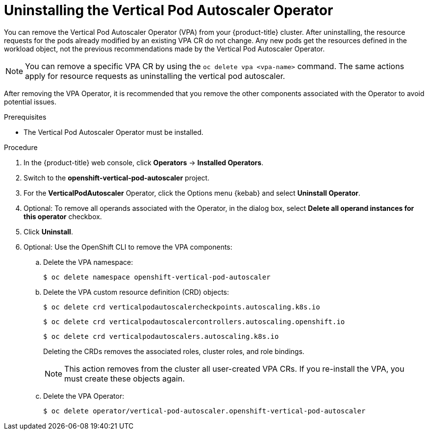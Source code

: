 // Module included in the following assemblies:
//
// * nodes/nodes-vertical-autoscaler.adoc

:_mod-docs-content-type: PROCEDURE
[id="nodes-pods-vertical-autoscaler-uninstall_{context}"]
= Uninstalling the Vertical Pod Autoscaler Operator

You can remove the Vertical Pod Autoscaler Operator (VPA) from your {product-title} cluster. After uninstalling, the resource requests for the pods already modified by an existing VPA CR do not change. Any new pods get the resources defined in the workload object, not the previous recommendations made by the Vertical Pod Autoscaler Operator.

[NOTE]
====
You can remove a specific VPA CR by using the `oc delete vpa <vpa-name>` command. The same actions apply for resource requests as uninstalling the vertical pod autoscaler.
====

After removing the VPA Operator, it is recommended that you remove the other components associated with the Operator to avoid potential issues.

.Prerequisites

* The Vertical Pod Autoscaler Operator must be installed.

.Procedure

. In the {product-title} web console, click *Operators* -> *Installed Operators*.

. Switch to the *openshift-vertical-pod-autoscaler* project.

. For the *VerticalPodAutoscaler*  Operator, click the Options menu {kebab} and select *Uninstall Operator*.

. Optional: To remove all operands associated with the Operator, in the dialog box, select *Delete all operand instances for this operator* checkbox.

. Click *Uninstall*.

. Optional: Use the OpenShift CLI to remove the VPA components:

.. Delete the VPA namespace:
+
[source,terminal]
----
$ oc delete namespace openshift-vertical-pod-autoscaler
----

.. Delete the VPA custom resource definition (CRD) objects:
+
[source,terminal]
----
$ oc delete crd verticalpodautoscalercheckpoints.autoscaling.k8s.io
----
+
[source,terminal]
----
$ oc delete crd verticalpodautoscalercontrollers.autoscaling.openshift.io
----
+
[source,terminal]
----
$ oc delete crd verticalpodautoscalers.autoscaling.k8s.io
----
+
Deleting the CRDs removes the associated roles, cluster roles, and role bindings.
+
[NOTE]
====
This action removes from the cluster all user-created VPA CRs. If you re-install the VPA, you must create these objects again.
====

.. Delete the VPA Operator:
+
[source,terminal]
----
$ oc delete operator/vertical-pod-autoscaler.openshift-vertical-pod-autoscaler
----

